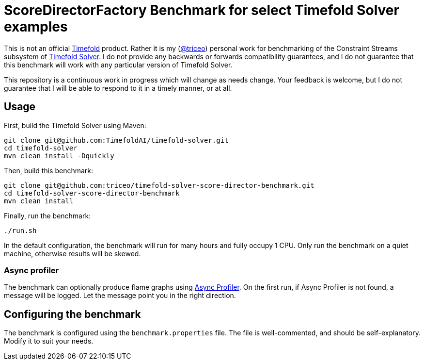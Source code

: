 = ScoreDirectorFactory Benchmark for select Timefold Solver examples

This is not an official https://github.com/TimefoldAI/[Timefold] product.
Rather it is my (https://github.com/triceo/[@triceo]) personal work
for benchmarking of the Constraint Streams subsystem of https://github.com/TimefoldAI/timefold-solver/[Timefold Solver].
I do not provide any backwards or forwards compatibility guarantees,
and I do not guarantee that this benchmark will work with any particular version of Timefold Solver.

This repository is a continuous work in progress which will change as needs change.
Your feedback is welcome, but I do not guarantee that I will be able to respond to it in a timely manner, or at all.

== Usage

First, build the Timefold Solver using Maven:

[source,shell]
----
git clone git@github.com:TimefoldAI/timefold-solver.git
cd timefold-solver
mvn clean install -Dquickly
----

Then, build this benchmark:

[source,shell]
----
git clone git@github.com:triceo/timefold-solver-score-director-benchmark.git
cd timefold-solver-score-director-benchmark
mvn clean install
----

Finally, run the benchmark:

[source,shell]
----
./run.sh
----

In the default configuration, the benchmark will run for many hours and fully occupy 1 CPU.
Only run the benchmark on a quiet machine, otherwise results will be skewed.

=== Async profiler

The benchmark can optionally produce flame graphs using https://github.com/async-profiler/async-profiler[Async Profiler].
On the first run, if Async Profiler is not found, a message will be logged.
Let the message point you in the right direction.

== Configuring the benchmark

The benchmark is configured using the `benchmark.properties` file.
The file is well-commented, and should be self-explanatory.
Modify it to suit your needs.
